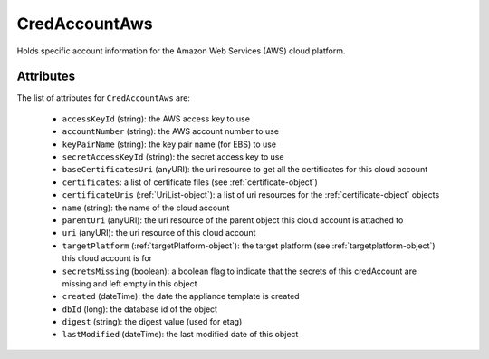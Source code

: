 .. Copyright 2019 FUJITSU LIMITED

.. _credaccountaws-object:

CredAccountAws
==============

Holds specific account information for the Amazon Web Services (AWS) cloud platform.

Attributes
~~~~~~~~~~

The list of attributes for ``CredAccountAws`` are:

	* ``accessKeyId`` (string): the AWS access key to use
	* ``accountNumber`` (string): the AWS account number to use
	* ``keyPairName`` (string): the key pair name (for EBS) to use
	* ``secretAccessKeyId`` (string): the secret access key to use
	* ``baseCertificatesUri`` (anyURI): the uri resource to get all the certificates for this cloud account
	* ``certificates``: a list of certificate files (see :ref:`certificate-object`)
	* ``certificateUris`` (:ref:`UriList-object`): a list of uri resources for the :ref:`certificate-object` objects
	* ``name`` (string): the name of the cloud account
	* ``parentUri`` (anyURI): the uri resource of the parent object this cloud account is attached to
	* ``uri`` (anyURI): the uri resource of this cloud account
	* ``targetPlatform`` (:ref:`targetPlatform-object`): the target platform (see :ref:`targetplatform-object`) this cloud account is for
	* ``secretsMissing`` (boolean): a boolean flag to indicate that the secrets of this credAccount are missing and left empty in this object
	* ``created`` (dateTime): the date the appliance template is created
	* ``dbId`` (long): the database id of the object
	* ``digest`` (string): the digest value (used for etag)
	* ``lastModified`` (dateTime): the last modified date of this object


